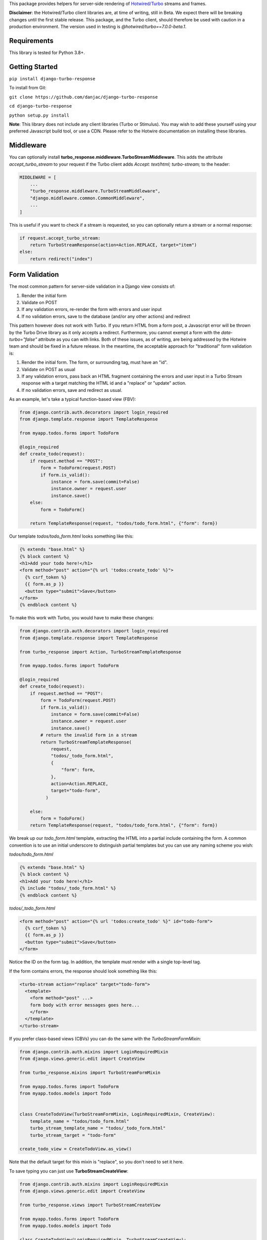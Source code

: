 This package provides helpers for server-side rendering of `Hotwired/Turbo <https://turbo.hotwire.dev/>`_ streams and frames.

**Disclaimer**: the Hotwired/Turbo client libraries are, at time of writing, still in Beta. We expect there will be breaking changes until the first stable release. This package, and the Turbo client, should therefore be used with caution in a production environment. The version used in testing is *@hotwired/turbo==7.0.0-beta.1*.

============
Requirements
============

This library is tested for Python 3.8+.

===============
Getting Started
===============

``pip install django-turbo-response``

To install from Git:

``git clone https://github.com/danjac/django-turbo-response``

``cd django-turbo-response``

``python setup.py install``

**Note**: This library does not include any client libraries (Turbo or Stimulus). You may wish to add these yourself using your preferred Javascript build tool, or use a CDN. Please refer to the Hotwire documentation on installing these libraries.

==========
Middleware
==========

You can optionally install **turbo_response.middleware.TurboStreamMiddleware**. This adds the attribute *accept_turbo_stream* to your request if the Turbo client adds *Accept: text/html; turbo-stream;* to the header:


.. code-block:: python

  MIDDLEWARE = [
      ...
      "turbo_response.middleware.TurboStreamMiddleware",
      "django.middleware.common.CommonMiddleware",
      ...
  ]


This is useful if you want to check if a stream is requested, so you can optionally return a stream or a normal response:

.. code-block:: python

  if request.accept_turbo_stream:
      return TurboStreamResponse(action=Action.REPLACE, target="item")
  else:
      return redirect("index")

===============
Form Validation
===============

The most common pattern for server-side validation in a Django view consists of:

1. Render the initial form
2. Validate on POST
3. If any validation errors, re-render the form with errors and user input
4. If no validation errors, save to the database (and/or any other actions) and redirect

This pattern however does not work with Turbo. If you return HTML from a form post, a Javascript error will be thrown by the Turbo Drive library as it only accepts a redirect. Furthermore, you cannot exempt a form with the *data-turbo="false"* attribute as you can with links. Both of these issues, as of writing, are being addressed by the Hotwire team and should be fixed in a future release. In the meantime, the acceptable approach for "traditional" form validation is:

1. Render the initial form. The form, or surrounding tag, must have an "id".
2. Validate on POST as usual
3. If any validation errors, pass back an HTML fragment containing the errors and user input in a Turbo Stream response with a target matching the HTML id and a "replace" or "update" action.
4. If no validation errors, save and redirect as usual.

As an example, let's take a typical function-based view (FBV):

.. code-block:: python

  from django.contrib.auth.decorators import login_required
  from django.template.response import TemplateResponse

  from myapp.todos.forms import TodoForm

  @login_required
  def create_todo(request):
      if request.method == "POST":
          form = TodoForm(request.POST)
          if form.is_valid():
              instance = form.save(commit=False)
              instance.owner = request.user
              instance.save()
      else:
          form = TodoForm()

      return TemplateResponse(request, "todos/todo_form.html", {"form": form})

Our template *todos/todo_form.html* looks something like this:

.. code-block:: html

  {% extends "base.html" %}
  {% block content %}
  <h1>Add your todo here!</h1>
  <form method="post" action="{% url 'todos:create_todo' %}">
    {% csrf_token %}
    {{ form.as_p }}
    <button type="submit">Save</button>
  </form>
  {% endblock content %}

To make this work with Turbo, you would have to make these changes:

.. code-block:: python

  from django.contrib.auth.decorators import login_required
  from django.template.response import TemplateResponse

  from turbo_response import Action, TurboStreamTemplateResponse

  from myapp.todos.forms import TodoForm

  @login_required
  def create_todo(request):
      if request.method == "POST":
          form = TodoForm(request.POST)
          if form.is_valid():
              instance = form.save(commit=False)
              instance.owner = request.user
              instance.save()
          # return the invalid form in a stream
          return TurboStreamTemplateResponse(
              request,
              "todos/_todo_form.html",
              {
                  "form": form,
              },
              action=Action.REPLACE,
              target="todo-form",
            )

      else:
          form = TodoForm()
      return TemplateResponse(request, "todos/todo_form.html", {"form": form})


We break up our *todo_form.html* template, extracting the HTML into a partial include containing the form. A common convention is to use an initial underscore to distinguish partial templates but you can use any naming scheme you wish:

*todos/todo_form.html*

.. code-block:: html

  {% extends "base.html" %}
  {% block content %}
  <h1>Add your todo here!</h1>
  {% include "todos/_todo_form.html" %}
  {% endblock content %}

*todos/_todo_form.html*

.. code-block:: html

  <form method="post" action="{% url 'todos:create_todo' %}" id="todo-form">
    {% csrf_token %}
    {{ form.as_p }}
    <button type="submit">Save</button>
  </form>

Notice the ID on the form tag. In addition, the template must render with a single top-level tag.

If the form contains errors, the response should look something like this:

.. code-block:: html

  <turbo-stream action="replace" target="todo-form">
    <template>
      <form method="post" ...>
      form body with error messages goes here...
      </form>
    </template>
  </turbo-stream>

If you prefer class-based views (CBVs) you can do the same with the *TurboStreamFormMixin*:

.. code-block:: python

  from django.contrib.auth.mixins import LoginRequiredMixin
  from django.views.generic.edit import CreateView

  from turbo_response.mixins import TurboStreamFormMixin

  from myapp.todos.forms import TodoForm
  from myapp.todos.models import Todo


  class CreateTodoView(TurboStreamFormMixin, LoginRequiredMixin, CreateView):
      template_name = "todos/todo_form.html"
      turbo_stream_template_name = "todos/_todo_form.html"
      turbo_stream_target = "todo-form"

  create_todo_view = CreateTodoView.as_view()

Note that the default target for this mixin is "replace", so you don't need to set it here.

To save typing you can just use **TurboStreamCreateView**:


.. code-block:: python

  from django.contrib.auth.mixins import LoginRequiredMixin
  from django.views.generic.edit import CreateView

  from turbo_response.views import TurboStreamCreateView

  from myapp.todos.forms import TodoForm
  from myapp.todos.models import Todo

  class CreateTodoView(LoginRequiredMixin, TurboStreamCreateView):
      model = Todo
      form_class = TodoForm
      template_name = "todos/todo_form.html"
      turbo_stream_template_name = "todos/_todo_form.html"
      turbo_stream_target = "todo-form"

  create_todo_view = CreateTodoView.as_view()

This class automatically adopts the convention of using the underscore prefix for any partials, so you could save a couple lines of code and just write:

.. code-block:: python

  class CreateTodoView(LoginRequiredMixin, TurboStreamCreateView):
      model = Todo
      form_class = TodoForm

and the turbo stream template will automatically resolve to *todos/_todo_form.html* (the *CreateView* of course resolves the default template names as well, based on the model metadata). The turbo-stream target is auto-generated based on the model meta info: in this case *myapp-todo-form*. If we use **TurboStreamUpdateView** then it will be *myapp-todo-<todo_id>-form*. If you don't want your DOM IDs autogenerated, just set **turbo_stream_target** explictly in your view, or override **get_turbo_stream_target()**.


================================
Responding with Multiple Streams
================================

Suppose you want to return **multiple** Turbo Streams in a single view. For example, let's say you are building a shopping cart for an e-commerce site.  The shopping cart is presented as a list of items, and you can edit the amount in each and click a "Save" icon next to that amount. When the amount is changed, you want to recalculate the total cost of all the items, and show this total at the bottom of the cart. In addition, there is a little counter on the top navbar which shows the same total across the whole site.

To do this you can use *django.http.StreamingHttpResponse* with a generator. The generator should yield each individual turbo-stream string. To ensure the correct content type is used, this package provides a subclass, **turbo_response.TurboStreamStreamingResponse**.

Taking the example above, we have a page with the shopping cart, that has this snippet:


.. code-block:: html

  <span id="cart-summary-total">{{ total_amount }}</span>

and in the navbar of our base template:

.. code-block:: html

  <span id="nav-cart-total">{{ total_amount }}</span>

In both cases the total amount is precalculated in the initial page load, for example using a context processor.

Each item in the cart has an inline edit form that might look like this:

.. code-block:: html

  <td>
      <form method="post" action="{% url 'update_cart_item' item.id %}">
          {% csrf_token %}
          <input type="text" name="amount" value="{{ item.value }}">
          <button type="submit">Save</button>
      </form>
  </td>

.. code-block:: python

  from turbo_response import Action, TurboStreamStreamingResponse, render_turbo_stream

  def update_cart_item(request, item_id):
      # item saved to e.g. session or db
      save_cart_item(request, item_id)

      # for brevity, assume "total amount" is returned here as a
      # correctly formatted string in the correct local currency
      total_amount = calc_total_cart_amount(request)

      def render_response():
          yield render_turbo_stream(
              total_amount,
              action=Action.REPLACE,
              target="nav-cart-total"
              )

          yield render_turbo_stream(
              total_amount,
              action=Action.REPLACE,
              target="cart-summary-total"
              )
      return TurboStreamStreamingResponse(render_response())

That's it! In this example are returning a very simple string value, so we don't need to wrap the responses in templates. If you want to do so, use **turbo_response.render_stream_template** instead.

Note that this technique is something of an anti-pattern; if you have to update multiple parts of a page, a full refresh (i.e. a normal Turbo visit) is probably a better idea. It's useful though in some edge cases where you need to avoid this.

==================
Using Turbo Frames
==================

Rendering Turbo Frames is straightforward. Let's say you have a "Subscribe" button in your page. When the button is clicked, you want the "Subscribe" label to be changed to "Unsubscribe"; when the button is clicked again it should turn back to "Subscribe."

Our template looks something like this:

.. code-block:: html

  {% extends "base.html" %}
  {% block content %}
  <h1>Welcome to my blog</h1>
  {{ blog.description }}
  {% if user.is_authenticated %}
  <turbo-frame id="subscribe">
    {% include "_subscribe.html" %}
  </turbo-frame>
  {% endif %}
  {% endblock %}

Note that we surround the partial template with the *<turbo-frame>* tags. These will be replaced by Turbo when a Turbo Frame response matching the DOM ID "subscribe" is returned from the server.

Our partial template, *_subscribe.html* looks like this:

.. code-block:: html

  <form method="post" action="{% url 'toggle_subscribe' blog.id %}">
    {% csrf_token %}
    <button>{{ is_subscribed|yesno:"Unsubscribe,Subscribe" }}</button>
  </form>

Note that the button uses a POST form to handle the toggle. As it's a POST we also need to include the CSRF token, or we'll get a 403 error.


Here are the views:

.. code-block:: python

  from django.contrib.auth.decorators import login_required
  from django.template.response import TemplateResponse
  from django.shortcuts import get_object_or_404

  from turbo_response import TurboFrameResponse

  from myapp.blogs.models import Blog

  def blog_detail(request, blog_id):
      blog = get_object_or_404(Blog, pk=blog_id)
      is_subscribed = blog.is_subscribed(request.user)
      return TemplateResponse(
          request,
          "blogs/detail.html",
          {"blog": blog, "is_subscribed": is_subscribed}
      )

  @login_required
  def subscribe(request, blog_id):
      blog = get_object_or_404(Blog, pk=blog_id)
      is_subscribed = blog.toggle_subscribe(request.user)
      return TurboFrameResponse(
           request,
          "blogs/_subscribe.html",
          {"blog": blog, "is_subscribed": is_subscribed},
          dom_id="subscribe",
      )

The *subscribe* view returns a response wrapped in the *<turbo-frame>* tag with the DOM id "subscribe". Turbo will look for a corresponding frame in the HTML body with the matching ID, and replace the frame with the one returned from the server. Unlike a full Turbo visit, we don't need to return the entire body - just the snippet we want to update.

If we wanted to use CBVs instead:

.. code-block:: python

  from django.contrib.auth.mixins import LoginRequiredMixin
  from django.views.generic.detail import DetailView, SingleObjectMixin

  from turbo_response.views import TurboFrameTemplateView

  from myapp.blogs.models import Blog

  class BlogDetail(DetailView):
      model = Blog
      template_name = "blogs/detail.html"

      def get_context_data(self, **context):
          return {
              **context,
              "is_subscribed": blog.is_subscribed(request.user)
          }

  class Subscribe(LoginRequiredMixin,
                  SingleObjectMixin,
                  TurboFrameTemplateView):

    turbo_frame_dom_id = "subscribe"
    template_name = "blogs/_subscribe.html"

    def post(request, pk):
        blog = self.get_object()
        is_subscribed = blog.toggle_subscribe(request.user)

        return self.render_to_response(
            {"blog": blog, "is_subscribed": is_subscribed},
        )


==========================
Handling Lazy Turbo Frames
==========================

Turbo Frames have a useful feature that allows `lazy loading <https://turbo.hotwire.dev/handbook/frames>`_. This is very easy to handle with Django. For example, our e-commerce site includes a list of recommendations at the bottom of some pages based on the customer's prior purchases. We calculate this list using our secret-sauce machine-learning algorithm. Although the results are cached for that user, the initial run can be a bit slow, and we don't want to slow down the rest of the page when the recommendations are recalculated.

This is a good use case for a lazy turbo frame. Our template looks like this, with a fancy loading gif as a placeholder:

.. code-block:: html

  <turbo-frame id="recommendations" src="{% url 'recommendations' %}">
      <img src="{% static 'fancy-loader.gif' %}">
  </turbo-frame>

And our corresponding view:

.. code-block:: python

  def recommendations(request):
      # lazily build recommendations from algorithm and cache result
      recommended_items = get_recommendations_from_cache(request.user)
      return TurboFrameTemplateResponse(
          request,
          "_recommendations.html",
          {"items": recommended_items},
          dom_id="recommendations",
      )

The template returned is just a plain Django template. The response class automatically wraps the correct tags, so we don't need to include `<turbo-frame>`.


.. code-block:: html

  <div class="recommendations">
      {% for item in items %}
      <h3><a href="{{ item.get_absolute_url }}">{{ item.title }}</a></h3>
      {% endfor %}
  </div>

========
Channels
========

This library can also be used with `django-channels <https://channels.readthedocs.io/en/stable/>`_ Consumers with the helper functions *render_turbo_stream* and *render_turbo_stream_template* when broadcasting streams:

.. code-block:: python

  from turbo_response import render_turbo_stream, render_turbo_stream_template
  from channels.generic.websocket import AsyncJsonWebsocketConsumer

  class ChatConsumer(AsyncJsonWebsocketConsumer):

      async def chat_message(self, event):

          # DB methods omitted for brevity
          message = await self.get_message(event["message"]["id"])
          num_unread_messages = await self.get_num_unread_messages()

          if message:
              await self.send(
                  render_turbo_stream(
                      str(num_unread_messages),
                      action=Action.REPLACE,
                      target="unread_message_counter"
                  )

              await self.send(
                  render_turbo_stream_template(
                      "chat/_message.html",
                      {"message": message, "user": self.scope['user']},
                      action=Action.APPEND,
                      target="messages",
                  )
              )

See the django-channels documentation for more details on setting up ASGI and channels. Note that you will need to set up your WebSockets in the client, for example in a Stimulus controller:

.. code-block:: javascript

  import { Controller } from 'stimulus';
  import { connectStreamSource, disconnectStreamSource } from '@hotwired/turbo';

  export default class extends Controller {
    static values = {
      socketUrl: String,
    };

    connect() {
      this.source = new WebSocket(this.socketUrlValue);
      connectStreamSource(this.source);
    }

    disconnect() {
      disconnectStreamSource(this.source);
      this.source = null;
    }
  }

=====
Links
=====

Hotwired: https://turbo.hotwire.dev/

=======
License
=======

This project is covered by the MIT license.
